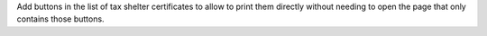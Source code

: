 Add buttons in the list of tax shelter certificates to allow to print them
directly without needing to open the page that only contains those buttons.
